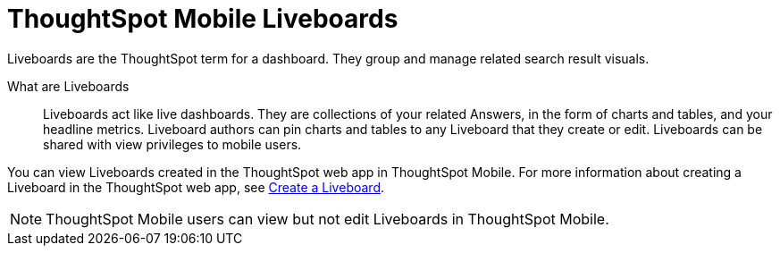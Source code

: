 = ThoughtSpot Mobile Liveboards
:last_updated: 6/26/2024
:linkattrs:
:experimental:
:page-aliases:
:description: ThoughtSpot Mobile Liveboards.

Liveboards are the ThoughtSpot term for a dashboard. They group and manage related search result visuals.

What are Liveboards::
Liveboards act like live dashboards. They are collections of your related Answers, in the form of charts and tables, and your headline metrics.
Liveboard authors can pin charts and tables to any Liveboard that they create or edit. Liveboards can be shared with view privileges to mobile users.

You can view Liveboards created in the ThoughtSpot web app in ThoughtSpot Mobile. For more information about creating a Liveboard in the ThoughtSpot web app, see link:https://docs.thoughtspot.com/cloud/latest/liveboard[Create a Liveboard].

NOTE: ThoughtSpot Mobile users can view but not edit Liveboards in ThoughtSpot Mobile.

//insert screen cap


////
If user can't create the Liveboard in ThoughtSpot Mobile, let's mention that to create a Liveboard, they must create it in the ThoughtSpot web app, and link them to the appropriate article in the TSA docs.
////

